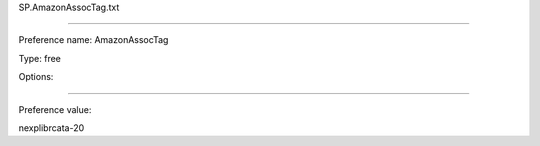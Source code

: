 SP.AmazonAssocTag.txt

----------

Preference name: AmazonAssocTag

Type: free

Options: 

----------

Preference value: 



nexplibrcata-20

























